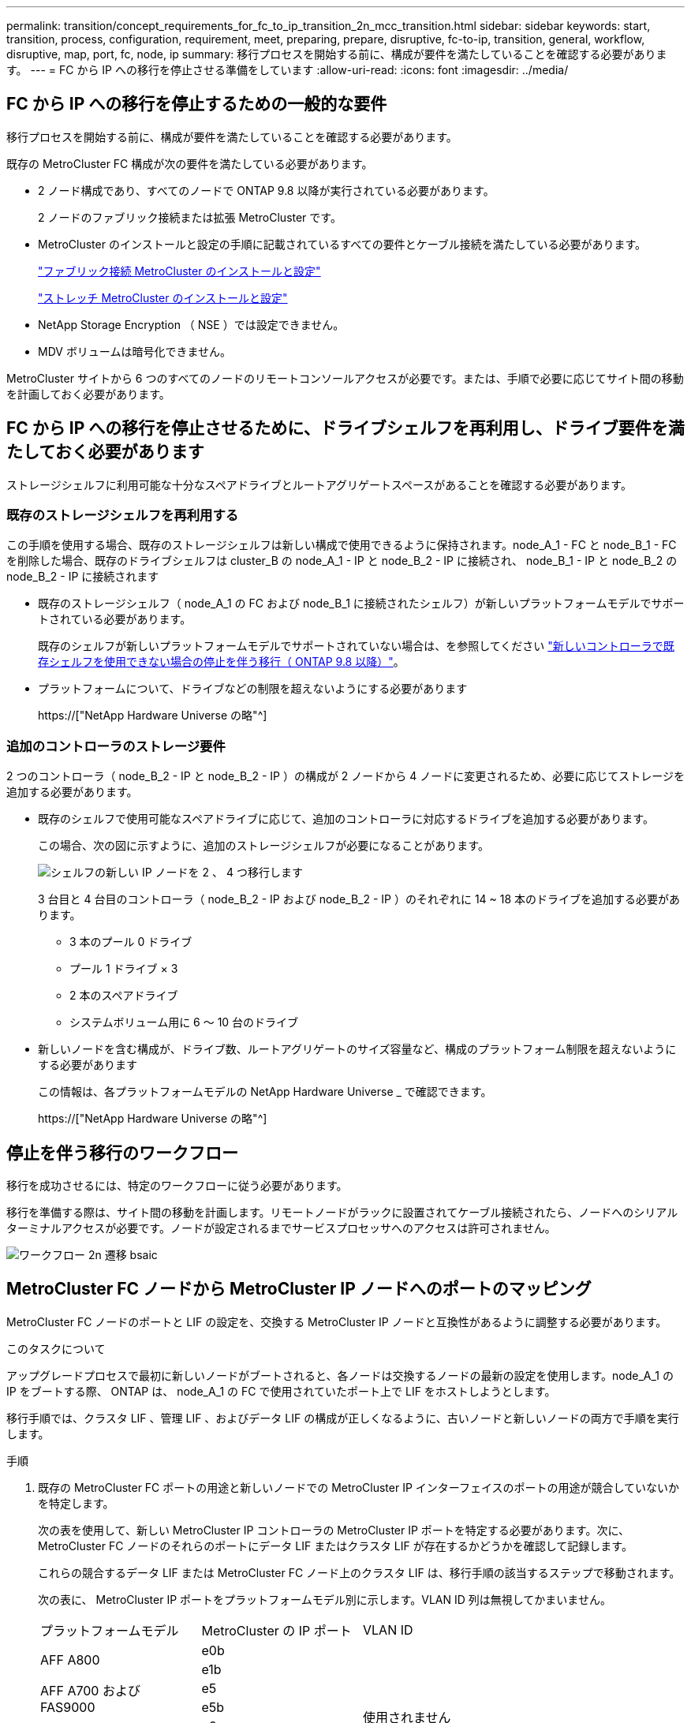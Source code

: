 ---
permalink: transition/concept_requirements_for_fc_to_ip_transition_2n_mcc_transition.html 
sidebar: sidebar 
keywords: start, transition, process, configuration, requirement, meet, preparing, prepare, disruptive, fc-to-ip, transition, general, workflow, disruptive, map, port, fc, node, ip 
summary: 移行プロセスを開始する前に、構成が要件を満たしていることを確認する必要があります。 
---
= FC から IP への移行を停止させる準備をしています
:allow-uri-read: 
:icons: font
:imagesdir: ../media/




== FC から IP への移行を停止するための一般的な要件

[role="lead"]
移行プロセスを開始する前に、構成が要件を満たしていることを確認する必要があります。

既存の MetroCluster FC 構成が次の要件を満たしている必要があります。

* 2 ノード構成であり、すべてのノードで ONTAP 9.8 以降が実行されている必要があります。
+
2 ノードのファブリック接続または拡張 MetroCluster です。

* MetroCluster のインストールと設定の手順に記載されているすべての要件とケーブル接続を満たしている必要があります。
+
link:../install-fc/index.html["ファブリック接続 MetroCluster のインストールと設定"]

+
link:../install-stretch/concept_considerations_differences.html["ストレッチ MetroCluster のインストールと設定"]

* NetApp Storage Encryption （ NSE ）では設定できません。
* MDV ボリュームは暗号化できません。


MetroCluster サイトから 6 つのすべてのノードのリモートコンソールアクセスが必要です。または、手順で必要に応じてサイト間の移動を計画しておく必要があります。



== FC から IP への移行を停止させるために、ドライブシェルフを再利用し、ドライブ要件を満たしておく必要があります

ストレージシェルフに利用可能な十分なスペアドライブとルートアグリゲートスペースがあることを確認する必要があります。



=== 既存のストレージシェルフを再利用する

この手順を使用する場合、既存のストレージシェルフは新しい構成で使用できるように保持されます。node_A_1 - FC と node_B_1 - FC を削除した場合、既存のドライブシェルフは cluster_B の node_A_1 - IP と node_B_2 - IP に接続され、 node_B_1 - IP と node_B_2 の node_B_2 - IP に接続されます

* 既存のストレージシェルフ（ node_A_1 の FC および node_B_1 に接続されたシェルフ）が新しいプラットフォームモデルでサポートされている必要があります。
+
既存のシェルフが新しいプラットフォームモデルでサポートされていない場合は、を参照してください link:task_disruptively_transition_when_exist_shelves_are_not_supported_on_new_controllers.html["新しいコントローラで既存シェルフを使用できない場合の停止を伴う移行（ ONTAP 9.8 以降）"]。

* プラットフォームについて、ドライブなどの制限を超えないようにする必要があります
+
https://["NetApp Hardware Universe の略"^]





=== 追加のコントローラのストレージ要件

2 つのコントローラ（ node_B_2 - IP と node_B_2 - IP ）の構成が 2 ノードから 4 ノードに変更されるため、必要に応じてストレージを追加する必要があります。

* 既存のシェルフで使用可能なスペアドライブに応じて、追加のコントローラに対応するドライブを追加する必要があります。
+
この場合、次の図に示すように、追加のストレージシェルフが必要になることがあります。

+
image::../media/transition_2n_4_new_ip_nodes_on_the_shelves.png[シェルフの新しい IP ノードを 2 、 4 つ移行します]

+
3 台目と 4 台目のコントローラ（ node_B_2 - IP および node_B_2 - IP ）のそれぞれに 14 ~ 18 本のドライブを追加する必要があります。

+
** 3 本のプール 0 ドライブ
** プール 1 ドライブ × 3
** 2 本のスペアドライブ
** システムボリューム用に 6 ～ 10 台のドライブ


* 新しいノードを含む構成が、ドライブ数、ルートアグリゲートのサイズ容量など、構成のプラットフォーム制限を超えないようにする必要があります
+
この情報は、各プラットフォームモデルの NetApp Hardware Universe _ で確認できます。

+
https://["NetApp Hardware Universe の略"^]





== 停止を伴う移行のワークフロー

移行を成功させるには、特定のワークフローに従う必要があります。

移行を準備する際は、サイト間の移動を計画します。リモートノードがラックに設置されてケーブル接続されたら、ノードへのシリアルターミナルアクセスが必要です。ノードが設定されるまでサービスプロセッサへのアクセスは許可されません。

image::../media/workflow_2n_transition_bsaic.png[ワークフロー 2n 遷移 bsaic]



== MetroCluster FC ノードから MetroCluster IP ノードへのポートのマッピング

MetroCluster FC ノードのポートと LIF の設定を、交換する MetroCluster IP ノードと互換性があるように調整する必要があります。

.このタスクについて
アップグレードプロセスで最初に新しいノードがブートされると、各ノードは交換するノードの最新の設定を使用します。node_A_1 の IP をブートする際、 ONTAP は、 node_A_1 の FC で使用されていたポート上で LIF をホストしようとします。

移行手順では、クラスタ LIF 、管理 LIF 、およびデータ LIF の構成が正しくなるように、古いノードと新しいノードの両方で手順を実行します。

.手順
. 既存の MetroCluster FC ポートの用途と新しいノードでの MetroCluster IP インターフェイスのポートの用途が競合していないかを特定します。
+
次の表を使用して、新しい MetroCluster IP コントローラの MetroCluster IP ポートを特定する必要があります。次に、 MetroCluster FC ノードのそれらのポートにデータ LIF またはクラスタ LIF が存在するかどうかを確認して記録します。

+
これらの競合するデータ LIF または MetroCluster FC ノード上のクラスタ LIF は、移行手順の該当するステップで移動されます。

+
次の表に、 MetroCluster IP ポートをプラットフォームモデル別に示します。VLAN ID 列は無視してかまいません。

+
|===


| プラットフォームモデル | MetroCluster の IP ポート | VLAN ID |  


.2+| AFF A800  a| 
e0b
.8+| 使用されません  a| 



 a| 
e1b
 a| 



.2+| AFF A700 および FAS9000  a| 
e5
 a| 



 a| 
e5b
 a| 



.2+| AFF A320  a| 
e0g
 a| 



 a| 
E0h
 a| 



.2+| AFF A300 および FAS8200  a| 
E1A
 a| 



 a| 
e1b
 a| 



.2+| FAS8300 / A400 / FAS8700  a| 
E1A
 a| 
10.
 a| 



 a| 
e1b
 a| 
20
 a| 



.2+| AFF A250 および FAS500f  a| 
e0c
 a| 
10.
 a| 



 a| 
e0b
 a| 
20
 a| 

|===
+
次の表に記入して、移行手順で後ほど参照できます。

+
|===


| ポート | 対応する MetroCluster IP インターフェイスポート（上の表を参照） | MetroCluster FC ノードのこれらのポートで LIF が競合しています 


 a| 
node_A_1 の FC 上の最初の MetroCluster IP ポート
 a| 
 a| 



 a| 
node_A_1 の FC 上の 2 番目の MetroCluster IP ポート
 a| 
 a| 



 a| 
node_B_1 の最初の MetroCluster IP ポート： FC
 a| 
 a| 



 a| 
node_B_1 の 2 つ目の MetroCluster IP ポート： FC
 a| 
 a| 

|===
. 新しいコントローラで使用できる物理ポートとポートでホストできる LIF を確認します。
+
コントローラのポートの用途は、 MetroCluster IP 構成で使用するプラットフォームモデルと IP スイッチモデルによって異なります。新しいプラットフォームのポート使用量を NetApp Hardware Universe から収集できます。

+
https://["NetApp Hardware Universe の略"^]

. 必要に応じて、 node_A_1 の FC と node_A_1 の IP のポート情報を記録します。
+
この表は、移行手順を実行するときに参照します。

+
node_A_1 の列で、新しいコントローラモジュールの物理ポートを追加し、新しいノードの IPspace とブロードキャストドメインを計画します。

+
|===


|  3+| node_A_1 - FC 3+| node_A_1 の IP 


| LIF | ポート | IPspace | ブロードキャストドメイン | ポート | IPspace | ブロードキャストドメイン 


 a| 
クラスタ 1
 a| 
 a| 
 a| 
 a| 
 a| 
 a| 



 a| 
クラスタ 2
 a| 
 a| 
 a| 
 a| 
 a| 
 a| 



 a| 
クラスタ 3
 a| 
 a| 
 a| 
 a| 
 a| 
 a| 



 a| 
クラスタ 4
 a| 
 a| 
 a| 
 a| 
 a| 
 a| 



 a| 
ノード管理
 a| 
 a| 
 a| 
 a| 
 a| 
 a| 



 a| 
クラスタ管理
 a| 
 a| 
 a| 
 a| 
 a| 
 a| 



 a| 
データ 1
 a| 
 a| 
 a| 
 a| 
 a| 
 a| 



 a| 
データ 2.
 a| 
 a| 
 a| 
 a| 
 a| 
 a| 



 a| 
データ 3
 a| 
 a| 
 a| 
 a| 
 a| 
 a| 



 a| 
データ 4.
 a| 
 a| 
 a| 
 a| 
 a| 
 a| 



 a| 
SAN
 a| 
 a| 
 a| 
 a| 
 a| 
 a| 



 a| 
クラスタ間ポート
 a| 
 a| 
 a| 
 a| 
 a| 
 a| 

|===
. 必要に応じて、 node_B_1 FC のすべてのポート情報を記録します。
+
この表は、アップグレード手順を実行するときに参照します。

+
node_B_1 の IP の列で、新しいコントローラモジュールの物理ポートを追加し、新しいノードの LIF ポートの使用、 IPspace 、およびブロードキャストドメインを計画します。

+
|===


|  3+| node_B_1 - FC 3+| node_B_1 - IP 


| LIF | 物理ポート | IPspace | ブロードキャストドメイン | 物理ポート | IPspace | ブロードキャストドメイン 


 a| 
クラスタ 1
 a| 
 a| 
 a| 
 a| 
 a| 
 a| 



 a| 
クラスタ 2
 a| 
 a| 
 a| 
 a| 
 a| 
 a| 



 a| 
クラスタ 3
 a| 
 a| 
 a| 
 a| 
 a| 
 a| 



 a| 
クラスタ 4
 a| 
 a| 
 a| 
 a| 
 a| 
 a| 



 a| 
ノード管理
 a| 
 a| 
 a| 
 a| 
 a| 
 a| 



 a| 
クラスタ管理
 a| 
 a| 
 a| 
 a| 
 a| 
 a| 



 a| 
データ 1
 a| 
 a| 
 a| 
 a| 
 a| 
 a| 



 a| 
データ 2.
 a| 
 a| 
 a| 
 a| 
 a| 
 a| 



 a| 
データ 3
 a| 
 a| 
 a| 
 a| 
 a| 
 a| 



 a| 
データ 4.
 a| 
 a| 
 a| 
 a| 
 a| 
 a| 



 a| 
SAN
 a| 
 a| 
 a| 
 a| 
 a| 
 a| 



 a| 
クラスタ間ポート
 a| 
 a| 
 a| 
 a| 
 a| 
 a| 

|===




== MetroCluster IP コントローラの準備

4 つの新しい MetroCluster IP ノードを準備し、正しいバージョンの ONTAP をインストールする必要があります。

.このタスクについて
このタスクは新しい各ノードで実行する必要があります。

* node_A_1 の IP
* Node_a_2-IP
* node_B_1 - IP
* node_B_2 - IP


ノードは新しい * ストレージシェルフに接続する必要があります。既存のストレージシェルフにデータを格納している状態は * 接続しないでください。

ここ手順で説明する手順は、コントローラとシェルフがラックに設置されたときに実行することも、あとで実行することもできます。いずれの場合も、構成をクリアし、ノードを既存のストレージシェルフに接続する前 * および MetroCluster FC ノードの構成を変更する前 * に、ノードを準備する必要があります。


NOTE: MetroCluster FC コントローラに接続された既存のストレージシェルフに MetroCluster IP コントローラを接続した状態では、この手順を実行しないでください。

この手順では、ノードの設定をクリアし、新しいドライブのメールボックスのリージョンをクリアします。

.手順
. コントローラモジュールを新しいストレージシェルフに接続します。
. メンテナンスモードで、コントローラモジュールとシャーシの HA 状態を表示します。
+
「 ha-config show 」

+
すべてのコンポーネントの HA 状態は「 mccip 」である必要があります。

. 表示されたコントローラまたはシャーシのシステム状態が正しくない場合は、 HA 状態を設定します。
+
「 ha-config modify controller mccip 」「 ha-config modify chassis mccip 」

. メンテナンスモードを終了します。
+
「 halt 」

+
コマンドの実行後、ノードが LOADER プロンプトで停止するまで待ちます。

. 4 つのすべてのノードで次の手順を繰り返して、設定をクリアします。
+
.. 環境変数をデフォルト値に設定します。
+
「デフォルト設定」

.. 環境を保存します。
+
'aveenv

+
さようなら



. ブートメニューの 9a オプションを使用して、次の手順を繰り返して 4 つのノードをすべてブートします。
+
.. LOADER プロンプトで、ブートメニューを起動します。
+
「 boot_ontap menu

.. 起動メニューでオプション [9a`] を選択して、コントローラを再起動します。


. ブートメニューのオプション「 5 」を使用して、 4 つのノードのそれぞれをメンテナンスモードでブートします。
. システム ID と 4 つの各ノードの ID を記録します。
+
「 sysconfig 」を使用できます

. node_A_1 の IP と node_B_1 の IP について、次の手順を繰り返します。
+
.. 各サイトのローカルなすべてのディスクの所有権を割り当てます。
+
「 disk assign adapter.xx.*` 」のように指定します

.. node_A_1 の IP と node_B_1 の IP でドライブシェルフが接続されている HBA ごとに、上記の手順を繰り返します。


. node_A_1 の IP と node_B_1 の IP で次の手順を繰り返し、各ローカルディスクのメールボックス領域をクリアします。
+
.. 各ディスクのメールボックス領域を破棄します。
+
「 mailbox destroy local 」「 mailbox destroy partner 」を実行します



. 4 台のコントローラをすべて停止します。
+
「 halt 」

. 各コントローラで、ブートメニューを表示します。
+
「 boot_ontap menu

. 4 台のコントローラのそれぞれで、設定をクリアします。
+
wipeconfig

+
wipeconfig 処理が完了すると、ノードは自動的にブートメニューに戻ります。

. ブートメニューの 9a オプションを使用して、次の手順を繰り返して 4 つのノードをすべてブートします。
+
.. LOADER プロンプトで、ブートメニューを起動します。
+
「 boot_ontap menu

.. 起動メニューでオプション [9a`] を選択して、コントローラを再起動します。
.. コントローラモジュールのブートが完了してから次のコントローラモジュールに移動します。


+
"9a`" が完了すると、ノードは自動的にブートメニューに戻ります。

. コントローラの電源をオフにします。




== MetroCluster FC 構成の健全性の確認

移行を実行する前に、 MetroCluster FC 構成の健全性と接続を確認する必要があります

このタスクは、 MetroCluster FC 構成上で実行します。

. ONTAP で MetroCluster 構成の動作を確認します。
+
.. システムがマルチパスかどうかを確認します。
+
node run -node node-name sysconfig -a `

.. ヘルスアラートがないかどうかを両方のクラスタで確認します。
+
「 system health alert show 」というメッセージが表示されます

.. MetroCluster 構成と運用モードが正常な状態であることを確認します。
+
「 MetroCluster show 」

.. MetroCluster チェックを実行します。
+
「 MetroCluster check run 」のようになります

.. MetroCluster チェックの結果を表示します。
+
MetroCluster チェックショー

.. スイッチにヘルスアラートがないかどうかを確認します（ある場合）。
+
「 storage switch show 」と表示されます

.. Config Advisor を実行します。
+
https://["ネットアップのダウンロード： Config Advisor"^]

.. Config Advisor の実行後、ツールの出力を確認し、推奨される方法で検出された問題に対処します。


. ノードが非 HA モードになっていることを確認します。
+
「 storage failover show 」をクリックします





== Tiebreaker またはその他の監視ソフトウェアから既存の設定を削除します

スイッチオーバーを開始できる MetroCluster Tiebreaker 構成や他社製アプリケーション（ ClusterLion など）で既存の構成を監視している場合は、移行の前に Tiebreaker またはその他のソフトウェアから MetroCluster 構成を削除する必要があります。

.手順
. Tiebreaker ソフトウェアから既存の MetroCluster 設定を削除します。
+
link:../tiebreaker/concept_configuring_the_tiebreaker_software.html#removing-metrocluster-configurations["MetroCluster 構成を削除しています"]

. スイッチオーバーを開始できるサードパーティ製アプリケーションから既存の MetroCluster 構成を削除します。
+
アプリケーションのマニュアルを参照してください。


